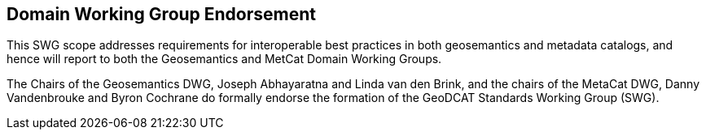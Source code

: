 == Domain Working Group Endorsement

This SWG scope addresses requirements for interoperable best practices in both geosemantics and metadata catalogs, and hence will report to both the Geosemantics and MetCat Domain Working Groups.

The Chairs of the Geosemantics DWG, Joseph Abhayaratna and Linda van den Brink, and the chairs of the MetaCat DWG, Danny Vandenbrouke and Byron Cochrane do formally endorse the formation of the GeoDCAT Standards Working Group (SWG).

